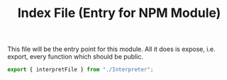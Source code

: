 #+TITLE: Index File (Entry for NPM Module)
#+PROPERTY: header-args    :comments both :tangle ../src/index.js

This file will be the entry point for this module. All it does is expose, i.e. export, every function which should be public.

#+begin_src js
export { interpretFile } from "./Interpreter";
#+end_src
